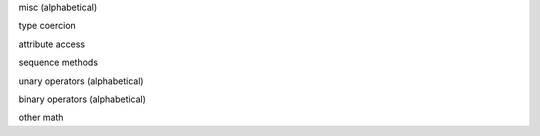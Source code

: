 misc (alphabetical)

.. py:method:: __call__(*args, **kwargs)

.. py:method:: __dir__()

.. py:method:: __format__(fmt)

.. py:method:: __hash__()

.. py:method:: __repr__()

.. py:method:: __sizeof__()

type coercion

.. py:method:: __str__()

.. py:method:: __bytes__()

.. py:method:: __bool__()

.. py:method:: __int__()

.. py:method:: __float__()

.. py:method:: __complex__()

.. py:method:: __index__()

attribute access

.. py:method:: __getattr__(attr)

.. py:method:: __setattr__(attr, value)

.. py:method:: __delattr__(attr)

sequence methods

.. py:method:: __contains__(value)

.. py:method:: __getitem__(item)

.. py:method:: __setitem__(item, value)

.. py:method:: __delitem__(item)

.. py:method:: __iter__()

.. py:method:: __len__()

.. py:method:: __length_hint__()

.. py:method:: __reversed__()

unary operators (alphabetical)

.. py:method:: __invert__()

.. py:method:: __neg__()

.. py:method:: __pos__()

binary operators (alphabetical)

.. py:method:: __add__(other)

.. py:method:: __and__(other)

.. py:method:: __divmod__(other)

.. py:method:: __eq__(other)

.. py:method:: __floordiv__(other)

.. py:method:: __ge__(other)

.. py:method:: __gt__(other)

.. py:method:: __le__(other)

.. py:method:: __lshift__(other)

.. py:method:: __lt__(other)

.. py:method:: __matmul__(other)

.. py:method:: __mod__(other)

.. py:method:: __mul__(other)

.. py:method:: __ne__(other)

.. py:method:: __or__(other)

.. py:method:: __pow__(other)

.. py:method:: __rshift__(other)

.. py:method:: __sub__(other)

.. py:method:: __truediv__(other)

.. py:method:: __xor__(other)

other math

.. py:method:: __abs__()

.. py:method:: __ceil__()

.. py:method:: __floor__()

.. py:method:: __round__(n)

.. py:method:: __trunc__()
